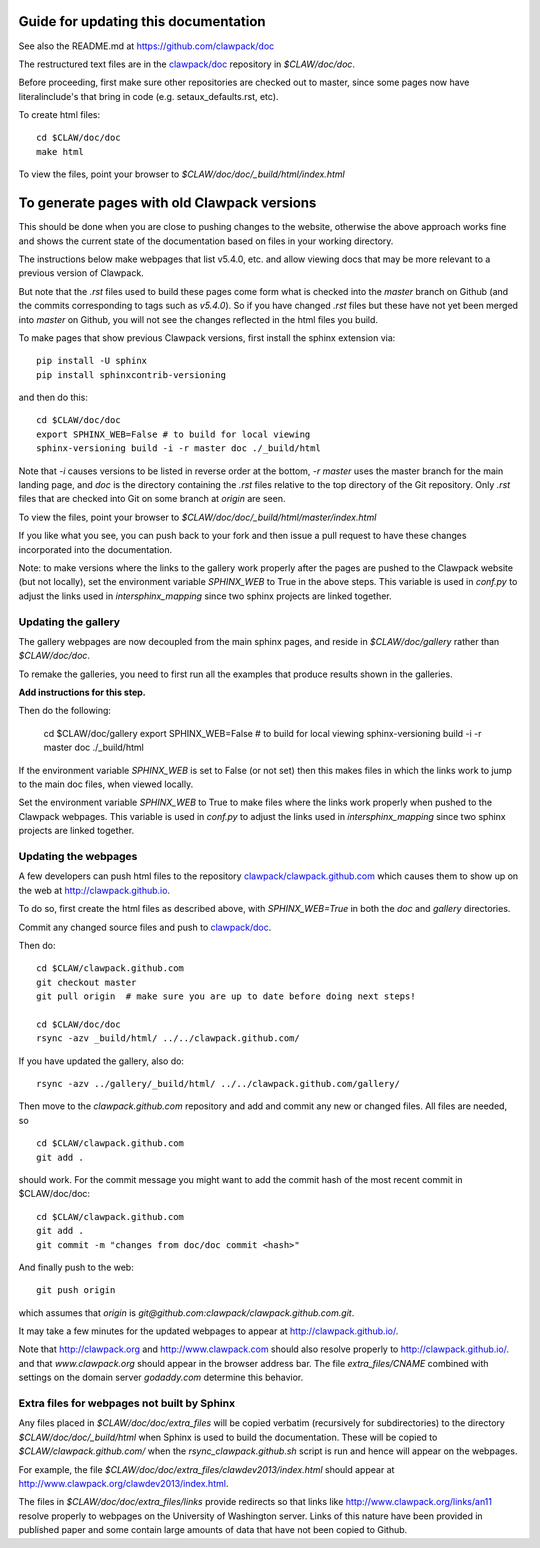 
.. _howto_doc:

Guide for updating this documentation
=============================================

See also the README.md at https://github.com/clawpack/doc

The restructured text files are in the `clawpack/doc
<https://github.com/clawpack/doc>`_ repository in `$CLAW/doc/doc`.

Before proceeding, first make sure other repositories are checked out to
master, since some pages now have literalinclude's that bring in code 
(e.g. setaux_defaults.rst, etc).

To create html files::

    cd $CLAW/doc/doc
    make html

To view the files, point your browser to `$CLAW/doc/doc/_build/html/index.html`

To generate pages with old Clawpack versions
=============================================

This should be done when you are close to pushing changes to the website,
otherwise the above approach works fine and shows the current state of the
documentation based on files in your working directory.

The instructions below make webpages that list v5.4.0, etc. and allow
viewing docs that may be more relevant to a previous version of Clawpack.

But note that the `.rst` files used to build these pages come form what is
checked into the `master` branch on Github (and the commits corresponding to
tags such as `v5.4.0`).  So if you have changed `.rst` files but these have
not yet been merged into `master` on Github, you will not see the changes
reflected in the html files you build.

To make pages that show previous Clawpack versions, first install the
sphinx extension via::

    pip install -U sphinx
    pip install sphinxcontrib-versioning

and then do this::

    cd $CLAW/doc/doc
    export SPHINX_WEB=False # to build for local viewing
    sphinx-versioning build -i -r master doc ./_build/html

Note that `-i` causes versions to be listed in reverse order at the bottom,
`-r master` uses the master branch for the main landing page, and `doc` is
the directory containing the `.rst` files relative to the top directory
of the Git repository. Only `.rst` files that are checked into Git on some
branch at `origin` are seen.

To view the files, point your browser to `$CLAW/doc/doc/_build/html/master/index.html`

If you like what you see, you can push back to your fork and then issue a
pull request to have these changes incorporated into the documentation.

Note: to make versions where the links to the gallery work properly after the
pages are pushed to the Clawpack website (but not locally), set
the environment variable `SPHINX_WEB` to True in the above steps.
This variable is used in `conf.py` to adjust the links used in
`intersphinx_mapping` since two sphinx projects are linked together.

Updating the gallery
--------------------

The gallery webpages are now decoupled from the main sphinx pages, and reside
in `$CLAW/doc/gallery` rather than `$CLAW/doc/doc`.  

To remake the galleries, you need to first run all the examples that produce
results shown in the galleries.  

**Add instructions for this step.**

Then do the following:

    cd $CLAW/doc/gallery
    export SPHINX_WEB=False # to build for local viewing
    sphinx-versioning build -i -r master doc ./_build/html

If the environment variable `SPHINX_WEB` is set to False (or not set) then
this makes files in which the links work to jump to the main doc files, when
viewed locally.

Set the environment variable `SPHINX_WEB` to True to make files where the
links work properly when pushed to the Clawpack webpages.
This variable is used in `conf.py` to adjust the links used in
`intersphinx_mapping` since two sphinx projects are linked together.


Updating the webpages
---------------------

A few developers can push html files to the repository
`clawpack/clawpack.github.com
<https://github.com/clawpack/clawpack.github.com>`_ 
which causes them to show up on the web at
`http://clawpack.github.io
<http://clawpack.github.io>`_.  

To do so, first create the html files as described above, with
`SPHINX_WEB=True` in both the `doc` and `gallery` directories.

Commit any changed source files and 
push to `clawpack/doc <https://github.com/clawpack/doc>`_.

Then do::

    cd $CLAW/clawpack.github.com
    git checkout master
    git pull origin  # make sure you are up to date before doing next steps!

    cd $CLAW/doc/doc
    rsync -azv _build/html/ ../../clawpack.github.com/
    
If you have updated the gallery, also do::

    rsync -azv ../gallery/_build/html/ ../../clawpack.github.com/gallery/


Then move to the `clawpack.github.com` repository and 
add and commit any new or changed files. 
All files are needed, so ::

    cd $CLAW/clawpack.github.com
    git add . 

should work.  For the commit message you might want to add the commit
hash of the most recent commit in $CLAW/doc/doc::

    cd $CLAW/clawpack.github.com
    git add . 
    git commit -m "changes from doc/doc commit <hash>"

And finally push to the web::

    git push origin

which assumes that `origin` is
`git@github.com:clawpack/clawpack.github.com.git`.

It may take a few minutes for the updated webpages to appear at 
`<http://clawpack.github.io/>`_.

Note that `<http://clawpack.org>`_ and `<http://www.clawpack.com>`_
should also resolve properly to `<http://clawpack.github.io/>`_.
and that `www.clawpack.org` should appear in the browser address bar.  The
file `extra_files/CNAME` combined with settings on the domain server
`godaddy.com` determine this behavior.

.. _extra_files:

Extra files for webpages not built by Sphinx
---------------------------------------------

Any files placed in `$CLAW/doc/doc/extra_files` will be copied verbatim
(recursively for subdirectories) to the directory
`$CLAW/doc/doc/_build/html` when Sphinx is used to build the documentation.
These will be copied to `$CLAW/clawpack.github.com/` when the 
`rsync_clawpack.github.sh` script is run and hence will appear on the
webpages.   

For example, the file `$CLAW/doc/doc/extra_files/clawdev2013/index.html`
should appear at `<http://www.clawpack.org/clawdev2013/index.html>`_.

The files in `$CLAW/doc/doc/extra_files/links` provide redirects so that
links like `<http://www.clawpack.org/links/an11>`_ resolve properly to
webpages on the University of Washington server.  Links of this nature have
been provided in published paper and some contain large amounts of data that
have not been copied to Github.
